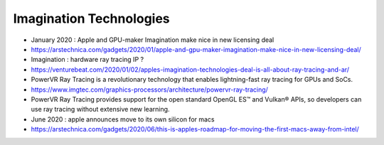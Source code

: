 Imagination Technologies
=========================


* January 2020 : Apple and GPU-maker Imagination make nice in new licensing deal
* https://arstechnica.com/gadgets/2020/01/apple-and-gpu-maker-imagination-make-nice-in-new-licensing-deal/

* Imagination : hardware ray tracing IP ?
* https://venturebeat.com/2020/01/02/apples-imagination-technologies-deal-is-all-about-ray-tracing-and-ar/

* PowerVR Ray Tracing is a revolutionary technology that enables lightning-fast ray tracing for GPUs and SoCs.
* https://www.imgtec.com/graphics-processors/architecture/powervr-ray-tracing/

* PowerVR Ray Tracing provides support for the open standard OpenGL ES™ and
  Vulkan® APIs, so developers can use ray tracing without extensive new learning.

* June 2020 : apple announces move to its own silicon for macs
* https://arstechnica.com/gadgets/2020/06/this-is-apples-roadmap-for-moving-the-first-macs-away-from-intel/










